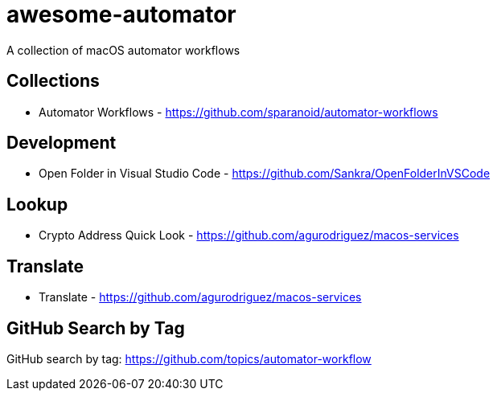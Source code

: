 # awesome-automator
A collection of macOS automator workflows

## Collections
- Automator Workflows - https://github.com/sparanoid/automator-workflows

## Development 
- Open Folder in Visual Studio Code - https://github.com/Sankra/OpenFolderInVSCode 

## Lookup
- Crypto Address Quick Look - https://github.com/agurodriguez/macos-services

## Translate
- Translate - https://github.com/agurodriguez/macos-services


## GitHub Search by Tag
GitHub search by tag: https://github.com/topics/automator-workflow
